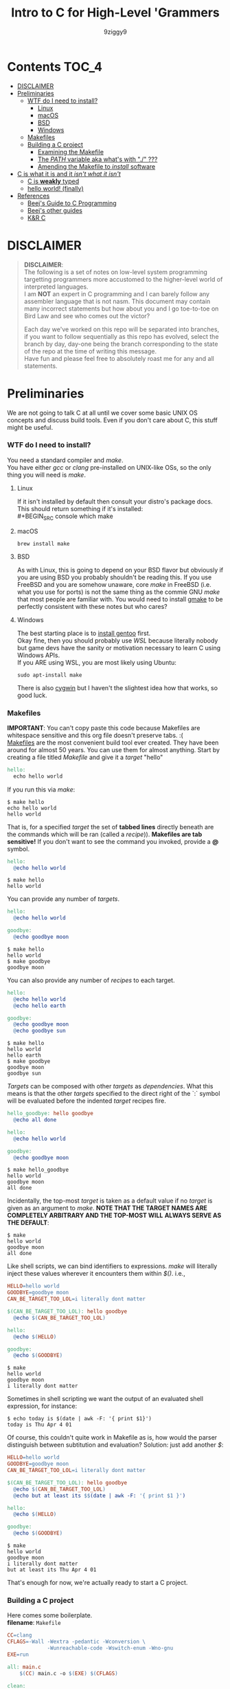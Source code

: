 #+TITLE: Intro to C for High-Level 'Grammers
#+AUTHOR: 9ziggy9
* Contents :TOC_4:
- [[#disclaimer][DISCLAIMER]]
- [[#preliminaries][Preliminaries]]
    - [[#wtf-do-i-need-to-install][WTF do I need to install?]]
      - [[#linux][Linux]]
      - [[#macos][macOS]]
      - [[#bsd][BSD]]
      - [[#windows][Windows]]
    - [[#makefiles][Makefiles]]
    - [[#building-a-c-project][Building a C project]]
      - [[#examining-the-makefile][Examining the Makefile]]
      - [[#the-path-variable-aka-whats-with--][The /PATH/ variable aka what's with "./" ???]]
      - [[#amending-the-makefile-to-install-software][Amending the Makefile to /install/ software]]
- [[#c-is-what-it-is-and-it-isnt-what-it-isnt][C is what it is and it /isn't what it isn't/]]
    - [[#c-is-weakly-typed][C is *weakly* typed]]
    - [[#hello-world-finally][hello world! (finally)]]
- [[#references][References]]
    - [[#beejs-guide-to-c-programming][Beej's Guide to C Programming]]
    - [[#beejs-other-guides][Beej's other guides]]
    - [[#kr-c][K&R C]]

* DISCLAIMER

#+BEGIN_QUOTE
*DISCLAIMER*:\\

The following is a set of notes on low-level system
programming targetting programmers more accustomed
to the higher-level world of interpreted languages.\\

I am *NOT* an expert in C programming and I can barely
follow any assembler language that is not nasm. This
document may contain many incorrect statements but how
about you and I go toe-to-toe on Bird Law and see who
comes out the victor?\\

#+HTML: <img src="./media/expert.gif" alt="lawyerings" />

Each day we've worked on this repo will be separated into
branches, if you want to follow sequentially as this repo
has evolved, select the branch by day, day-one being the
branch corresponding to the state of the repo at the time
of writing this message.\\

Have fun and please feel free to absolutely roast me for
any and all statements.\\
#+END_QUOTE

* Preliminaries
We are not going to talk C at all until we cover some basic
UNIX OS concepts and discuss build tools. Even if you don't
care about C, this stuff might be useful.
*** WTF do I need to install?
You need a standard compiler and /make/.\\

You have either /gcc/ or /clang/ pre-installed on UNIX-like OSs,
so the only thing you will need is /make/.\\

**** Linux
  If it isn't installed by default then consult your distro's
  package docs. This should return something if it's installed: \\
#+BEGIN_SRC console
which make
#+END_SRC

**** macOS
#+BEGIN_SRC console
brew install make
#+END_SRC

**** BSD
As with Linux, this is going to depend on your BSD flavor
but obviously if you are using BSD you probably shouldn't
be reading this. If you use FreeBSD and you are somehow
unaware, core /make/ in FreeBSD (i.e. what you use for ports)
is not the same thing as the commie GNU /make/
that most people are familiar with. You would need to install
[[https://www.freshports.org/devel/gmake/][gmake]] to be perfectly
consistent with these notes but who cares?
**** Windows
  The best starting place is to [[https://upload.wikimedia.org/wikipedia/commons/2/28/Richard_Stallman_at_LibrePlanet_2019.jpg][install gentoo]]
  first.\\

  Okay fine, then you should probably use [[WSL][WSL]] because
  literally nobody but game devs have the sanity or motivation
  necessary to learn C using Windows APIs.\\

  If you ARE using WSL, you are most likely using Ubuntu:
  #+BEGIN_SRC console
  sudo apt-install make
  #+END_SRC
  There is also [[https://www.cygwin.com/install.html][cygwin]] but I haven't
  the slightest idea how that works, so good luck.\\

*** Makefiles
*IMPORTANT*: You can't copy paste this code because Makefiles
are whitespace sensitive and this org file doesn't preserve
tabs. :( \\

[[https://en.wikipedia.org/wiki/Make_(software)][Makefiles]] are the most
convenient build tool ever created. They have been
around for almost 50 years. You can use them for almost
anything. Start by creating a file titled /Makefile/
and give it a /target/ "hello"
#+BEGIN_SRC makefile
hello:
  echo hello world
#+END_SRC
If you run this via /make/:
#+BEGIN_SRC console
$ make hello
echo hello world
hello world
#+END_SRC
That is, for a specified /target/ the set of *tabbed lines*
directly beneath are the commands which will be ran (called a /recipe/)).
*Makefiles are tab sensitive!*
If you don't want to see the command you invoked, provide
a *@* symbol.
#+BEGIN_SRC makefile
hello:
  @echo hello world
#+END_SRC
#+BEGIN_SRC console
$ make hello
hello world
#+END_SRC
You can provide any number of /targets/.
#+BEGIN_SRC makefile
hello:
  @echo hello world

goodbye:
  @echo goodbye moon
#+END_SRC
#+BEGIN_SRC console
$ make hello
hello world
$ make goodbye
goodbye moon
#+END_SRC
You can also provide any number of /recipes/ to each target.
#+BEGIN_SRC makefile
hello:
  @echo hello world
  @echo hello earth

goodbye:
  @echo goodbye moon
  @echo goodbye sun
#+END_SRC
#+BEGIN_SRC console
$ make hello
hello world
hello earth
$ make goodbye
goodbye moon
goodbye sun
#+END_SRC
/Targets/ can be composed with other /targets/ as /dependencies/.
What this means is that the other /targets/ specified to the 
direct right of the `:` symbol will be evaluated before the
indented /target/ recipes fire.
#+BEGIN_SRC makefile
hello_goodbye: hello goodbye
  @echo all done

hello:
  @echo hello world

goodbye:
  @echo goodbye moon
#+END_SRC
#+BEGIN_SRC console
$ make hello_goodbye
hello world
goodbye moon
all done
#+END_SRC
Incidentally, the top-most /target/ is taken as a default value
if no /target/ is given as an argument to /make/. *NOTE THAT THE*
*TARGET NAMES ARE COMPLETELY ARBITRARY AND THE TOP-MOST WILL*
*ALWAYS SERVE AS THE DEFAULT*:
#+BEGIN_SRC console
$ make
hello world
goodbye moon
all done
#+END_SRC
Like shell scripts, we can bind identifiers to expressions. /make/
will literally inject these values wherever it encounters them within
/$()/. i.e.,
#+BEGIN_SRC makefile
HELLO=hello world
GOODBYE=goodbye moon
CAN_BE_TARGET_TOO_LOL=i literally dont matter

$(CAN_BE_TARGET_TOO_LOL): hello goodbye
  @echo $(CAN_BE_TARGET_TOO_LOL)

hello:
  @echo $(HELLO)

goodbye:
  @echo $(GOODBYE)
#+END_SRC
#+BEGIN_SRC console
$ make
hello world
goodbye moon
i literally dont matter
#+END_SRC
Sometimes in shell scripting we want the output of an evaluated
shell expression, for instance:
#+BEGIN_SRC console
$ echo today is $(date | awk -F: '{ print $1}')
today is Thu Apr 4 01
#+END_SRC
Of course, this couldn't quite work in Makefile as is, how would
the parser distinguish between subtitution and evaluation? Solution:
just add another /$/:
#+BEGIN_SRC makefile
HELLO=hello world
GOODBYE=goodbye moon
CAN_BE_TARGET_TOO_LOL=i literally dont matter

$(CAN_BE_TARGET_TOO_LOL): hello goodbye
  @echo $(CAN_BE_TARGET_TOO_LOL)
  @echo but at least its $$(date | awk -F: '{ print $1 }')

hello:
  @echo $(HELLO)

goodbye:
  @echo $(GOODBYE)
#+END_SRC
#+BEGIN_SRC console
$ make
hello world
goodbye moon
i literally dont matter
but at least its Thu Apr 4 01
#+END_SRC
That's enough for now, we're actually ready to start a C project.
*** Building a C project
Here comes some boilerplate. \\

*filename*: =Makefile=
#+BEGIN_SRC makefile
CC=clang
CFLAGS=-Wall -Wextra -pedantic -Wconversion \
			 -Wunreachable-code -Wswitch-enum -Wno-gnu
EXE=run

all: main.c
	$(CC) main.c -o $(EXE) $(CFLAGS)

clean:
	rm -rf $(EXE)
#+END_SRC

And at last, perhaps the simplest C program imaginable: \\

*filename*: =main.c=
#+BEGIN_SRC c
int main(void) {
  return 0;
}
#+END_SRC

Note that =main.c= should exist at the project's root, together with the
=Makefile=. When after we run /make/, we can run our program by giving
it's executable name _relative_ to our current directory. i.e.,
#+BEGIN_SRC console
$ make && ./run
#+END_SRC

Aaaaaaand.... Nothing happens. :D \\
What this program does it simply return the
number 0 to standard out (/stdout/). It is a convention in UNIX that an "exit
value of zero" is an indication of _success_. \\
It is extremely important that this convention is followed. This is how
we have the capability of running conditional shell commands and applications in
succession. Observe the following behavior with our newly compiled binary:

#+BEGIN_SRC console
$ ./run && echo hello world!
> hello world!
$ ./run || echo "hello world!"
> 
#+END_SRC

Now, you may be asking, "why zero??? wouldn't boolean logic dictate true be
1 as convention?" That is an excellent question! In fact, try running this:

#+BEGIN_SRC console
$ true && echo hello world!
> hello world!
$ true || echo "hello world!"
> 
#+END_SRC

Well dear friends, the `true` command is in fact a /C program which simply
return 0 on every call/*. Lol.
This convention was chosen long, /long/ ago to allow for context to be given
to /any/ *non-zero* exit code.\\

You can view the previous exit code in shell by using the `$?` special variable.
#+BEGIN_SRC console
$ true
$ echo $?
> 0
$ false
$ echo $?
> 1
$ ./run
$ echo $?
> 0
#+END_SRC

*NOTE: most modern shells build this command in, rather than relying on the set
of system core utilities.
[[https://www.gnu.org/software/coreutils/manual/coreutils.html#true-invocation]]

**** Examining the Makefile

*filename*: =Makefile=
#+BEGIN_SRC makefile
CC=clang
CFLAGS=-Wall -Wextra -pedantic -Wconversion \
			 -Wunreachable-code -Wswitch-enum -Wno-gnu
EXE=run

all: main.c
	$(CC) main.c -o $(EXE) $(CFLAGS)

clean:
	rm -rf $(EXE)
#+END_SRC

I have defined a view variables here, /CC/ for instance specifies what compiler
I would like to use, /EXE/ is an identifier for my eventual executable binary.

The /clean/ target is a convenient way that I can remove the previous executable
binary. Probably the most interesting of these variables is /CFLAGS/. Compiler
flags of course are used to set the "strictness" of our compiler (among other
things). I don't want to go into the details of why I have chosen these flags at
the present time, just suffice it to say that this is a very /strict/ set and a
very good collection in my humble opinion.

**** The /PATH/ variable aka what's with "./" ???
In order to execute our application, we MUST specify the path to it's binary.
That is, we cannot simply run it with /run/, that is, not yet.\\

You see, when we run
#+BEGIN_SRC console
$ ./run
#+END_SRC
The operating system transforms the relative path /./run/ into an absolute path
that may look something like: =/home/ziggy/src/my_app/run= \\
In fact, this has to be done for ALL executables.\\
So why is it that some utilities on your machine like /ls/ or /echo/ can be
called without this specification? The answer is through an
/environment variable/ called /PATH/. On my system, my path variable looks like
this:
#+BEGIN_SRC console
$ echo $PATH
> /home/ziggy/.opam/default/bin:/home/ziggy/.opam/default/bin:/home/ziggy/.cabal/bin:/home/ziggy/.ghcup/bin:/home/ziggy/.nvm/versions/nod
e/v21.6.1/bin:/home/ziggy/.cargo/bin:/usr/local/sbin:/usr/local/bin:/usr/bin:/opt/android-sdk/emulator:/opt/android-sdk/tools:/opt/andr
oid-sdk/tools/bin:/usr/lib/jvm/default/bin:/usr/bin/site_perl:/usr/bin/vendor_perl:/usr/bin/core_perl:/home/ziggy/bin:/home/ziggy/third
-party/julia-1.8.4/bin:/home/ziggy/go/bin:/home/ziggy/.local/bin:/home/ziggy/.fzf/bin:/home/ziggy/bin:/home/ziggy/third-party/julia-1.8
.4/bin:/home/ziggy/go/bin:/home/ziggy/.local/bin
#+END_SRC
This enormous variable tells the shell
*what directories contain executables and in what order to search for them.*
Executables contained within these directories can be called without a path
specified because the shell will go through each ":" delimited path and attempt
to append it to the command-name you have called!
To add a /new path/ to the /PATH/ variable, you need only reassign its value!
#+BEGIN_SRC console
$ export PATH=$PATH:/path/to/add
#+END_SRC
One important note is that /user/ specified paths should typically be /appended/
(as opposed to prepended i.e. =PATH=/path/to/add:$PATH=) as we don't want any of
our own personal executables to take precedence. Remember,
*PATH is evaluated from left to right.* If we were to put our executable /run/
at the front of /PATH/, if there were a critical executable on our system also
named /run/, or silly program would be ran /first/.

One final note, in our example we have exported an environment variable but as
many are probably aware, simply exporting an environment variable will not cause
it to /persist/. In order to have our /PATH/ continue to have this amendment
added across shell session (i.e. after closing and opening a new shell), you
will need to add this command to your shell configuration file
(.bashrc, .zshrc, etc).

**** Amending the Makefile to /install/ software
Very often in the wild you will encounter software on the internet which gives
the following instructions for their installation:

#+BEGIN_SRC console
make install clean
#+END_SRC

In fact, there is an entire operating system whose software management
architecture is based on maintaining a set of in /PATH/ directories full
of Makefiles (the port system of FreeBSD).\\

If you would like this functionality, first place a /local/ directory
from which you are comfortable executing binaries from in /PATH/. A very
common choice for this is a local =/bin= directory, =$HOME/bin= for instance.
Once that directory is in /PATH/, simply copying your binary to that directory
would allow you to call it as a normal executable from shell.

*filename*: =Makefile=
#+BEGIN_SRC makefile
CC=clang
CFLAGS=-Wall -Wextra -pedantic -Wconversion \
			 -Wunreachable-code -Wswitch-enum -Wno-gnu
EXE=run
BIN_DIR=$(HOME)/bin

all: build

install: build
  cp $(EXE) $(BIN_DIR)/$(EXE)

build: main.c
	$(CC) main.c -o $(EXE) $(CFLAGS)

clean:
	rm -rf $(EXE)
#+END_SRC

Of course, a person you want to distribute this software to may not have that
directory in PATH, or they may not WANT your executable IN that path. This is
why it is considred *polite* to mark the installation target as /install/.
We can come back to fancy ways to augment our Makefile to assist in installation
but odds are the majority of people who care to even receive this Makefile are
going to understand that they must specify an appropriate /BIN_DIR/.

* C is what it is and it /isn't what it isn't/
*** C is *weakly* typed
In C, only a small set of /primitive/ data types carry any actual /semantics/.
For instance, declaring a /variable/ as /float/ informs the compiler how it
should /process/ the value I am giving it in memory. To us, the /float/ may
carry the /semantics/ of the real number /2.75/, but to the compiler, it knows
to store and /represent/ the underlying /DATA/ as an
IEEE 754 floating-point number and apply arithmetic operations accordingly.
The value /2.75/ to us can, in the real world of computers, be /represented/ as
the value /0x40300000/. That is if you like, the so called IEEE 754 standard
provides an /implementation/ of our "real number" /interface/ we call /float/.\\

Exposing this reality involves a bit of misdirection (later we'll call this
/indirection/ ;)). *WARNING: YOU WILL NOT UNDERSTAND THIS AT THE PRESENT MOMENT*
*THAT IS OKAY*

#+BEGIN_SRC c
#include <stdio.h>

int main(void) {
  float x = 2.75;
  printf("x is %x\n", *(int *) &x);
  return 0;
}
#+END_SRC

#+BEGIN_SRC console
$ make && ./run
> x is 40300000
#+END_SRC

This is an example of something called /type punning/ and it is a mechanism by
which we can circumvent the /type system/ or the (/interface/implementation/
construct of the compiler if you'd like) to get at the underlying /raw/ data
on which the CPU operates.
*IMHO, this capability is what it REALLY means to be WEAKLY typed*. \\

Now, I know what you're thinking,
"wtf is with the /%/, /*/ and /&/ stuff, you haven't even done hello world!"
Well, let's start "hello, world!" and build up in increasing detail until we
understand *this* particular example and by doing so I hope that you will then
understand the scariest of scariest topics in C /what is a pointer?/.
*** hello world! (finally)
Here is hello world in C:
#+BEGIN_SRC c
#include <stdio.h>

int main(void) {
  printf("hello, world!\n");
  return 0;
}
#+END_SRC
The function /printf()/ is provided by the /inclusion/ of the /stdio.h/ /header/
file.
A header /exposes/ the /function prototypes/ (C's notion of an /interface/) of
an often (but not always) pre-compiled library (called an /object/). If all that
if given to you is the /prototype/ of /printf()/, how then can this compile?
Well, /stdio/ is a part of the C /standard library/, and your compiler is nice
enough to /link/ the implementation /objects/ for you. \\
/printf()/ does not automatically add a new line. Hence the additional `\n`.\\
As previously discussed, we return 0 to indicate the program terminated
successfullly.

* References
There is an infinite supply of C programming resources
and I'll note a few here in order of what I feel is the
most helpful.\\
*** [[https://beej.us/guide/bgc/html/][Beej's Guide to C Programming]]
[[https://beej.us/guide/bgnet/html][Beej's Guide to Network Programming]]
is super famous but
this one is just as incredible in my opinion. I wish I had
been aware of thes guides' existence when I first started
writing C. Beej's writing style is incredibly easy to parse
and he has an incredible sense of what students of the C
language tend to struggle with. This guide can be read cover
to cover without any boredom or dullness arising.
*** [[https://beej.us/guide/][Beej's other guides]]
As I mentioned before, Beej's most famous guide is the
Network Programming one but I might as well link his page.
My dude has a way of explaing the things.

*** K&R C
Obviously...
